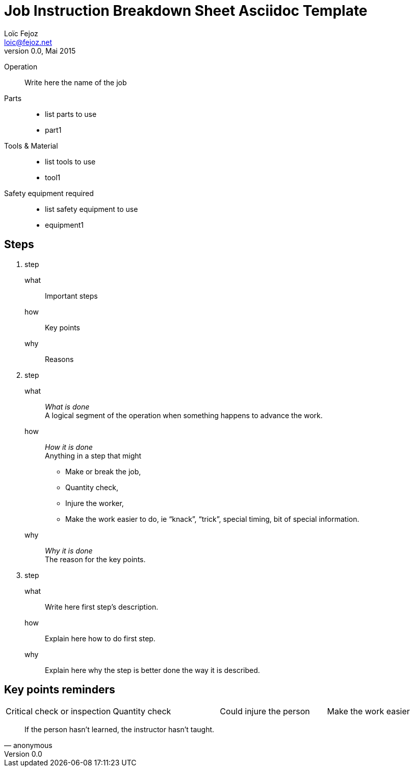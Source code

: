 Job Instruction Breakdown Sheet Asciidoc Template
=================================================
Loïc Fejoz <loic@fejoz.net>
v0.0, Mai 2015
:data-uri:
:icons:
:iconsdir: /usr/share/asciidoc/icons/
:lang: en
:encoding: utf-8

Operation::
  Write here the name of the job
Parts::
  * list parts to use
  * part1
Tools & Material::
  * list tools to use
  * tool1
Safety equipment required::
  * list safety equipment to use
  * equipment1

== Steps

[role='steps withheaders withexplanation']
1. step
  what::
    Important steps
  how::
    Key points
  why::
    Reasons
2. step
  what::
    __What is done__ +
    A logical segment of the operation when something happens to advance the work.
  how::
    __How it is done__ +
    Anything in a step that might
    - [critical-check]#Make or break the job#,
    - [quantity-check]#Quantity check#,
    - [injury]#Injure the worker#,
    - [easier]#Make the work easier to do#, ie ``knack'', ``trick'', special timing, bit of special information.
  why::
    __Why it is done__ +
    The reason for the key points.
3. step
  what::
    Write here first step's description.
  how::
    Explain here how to do first step.
  why::
    Explain here why the step is better done the way it is described.
    
== Key points reminders

|=======
|[critical-check]#Critical check or inspection# |[quantity-check]#Quantity check# |[injury]#Could injure the person# | [easier]#Make the work easier#
|=======

[quote, anonymous]
____________________________________________________________
If the person hasn't learned, the instructor hasn't taught.
____________________________________________________________

